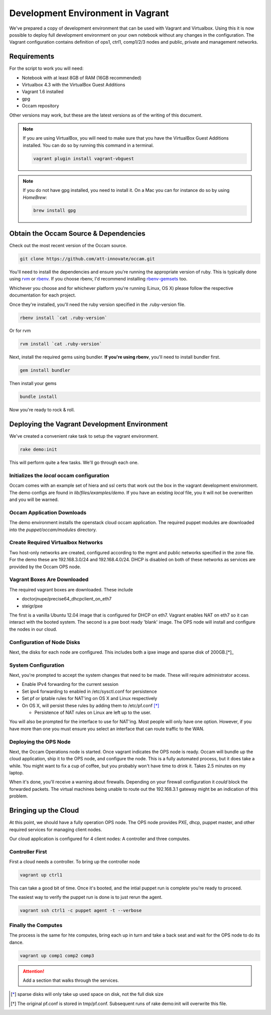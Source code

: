 ==================================
Development Environment in Vagrant
==================================

We've prepared a copy of development environment that can be used with Vagrant
and Virtualbox. Using this it is now possible to deploy full development
environment on your own notebook without any changes in the configuration. The
Vagrant configuration contains definition of ops1, ctrl1, comp1/2/3 nodes and
public, private and management networks.

Requirements
============

For the script to work you will need:

* Notebook with at least 8GB of RAM (16GB recommended)
* Virtualbox 4.3 with the VirtualBox Guest Additions 
* Vagrant 1.6 installed
* gpg
* Occam repository

Other versions may work, but these are the latest versions as of the writing of
this document.

.. Note::

    If you are using VirtualBox, you will need to make sure that you have the VirtualBox Guest Additions installed. You can do so by 
    running this command in a terminal. 

    .. code-block:: bash

      vagrant plugin install vagrant-vbguest

.. Note::

    If you do not have gpg installed, you need to install it. On a Mac you can for instance do so by using *HomeBrew*:

    .. code-block:: bash

      brew install gpg


Obtain the Occam Source & Dependencies
======================================

Check out the most recent version of the Occam source.

.. code-block:: bash

    git clone https://github.com/att-innovate/occam.git

You'll need to install the dependencies and ensure you're running the
appropriate version of ruby. This is typically done using rvm_ or rbenv_. If you
choose rbenv, I'd recommend installing rbenv-gemsets_ too.

Whichever you choose and for whichever platform you're running (Linux, OS X)
please follow the respective documentation for each project.

Once they're installed, you'll need the ruby version specified in the
.ruby-version file.

.. code-block:: bash

    rbenv install `cat .ruby-version`

Or for rvm

.. code-block:: bash

    rvm install `cat .ruby-version`


Next, install the required gems using bundler. **If you're using rbenv**, you'll
need to install bundler first.

.. code-block:: bash

    gem install bundler

Then install your gems

.. code-block:: bash

    bundle install

Now you're ready to rock & roll.


Deploying the Vagrant Development Environment
=============================================

We've created a convenient rake task to setup the vagrant environment.

.. code-block:: bash

    rake demo:init

This will perform quite a few tasks. We'll go through each one.

Initializes the `local` occam configuration
--------------------------------------------

Occam comes with an example set of hiera and ssl certs that work out the box in
the vagrant development environment. The demo configs are found in
`lib/files/examples/demo`. If you have an existing `local` file, you it will not
be overwritten and you will be warned.

Occam Application Downloads
---------------------------

The demo environment installs the openstack cloud occam application. The
required puppet modules are downloaded into the `puppet/occam/modules`
directory.

Create Required Virtualbox Networks
-----------------------------------

Two host-only networks are created, configured according to the mgmt and public
networks specified in the zone file. For the demo these are 192.168.3.0/24 and
192.168.4.0/24. DHCP is disabled on both of these networks as services are
provided by the Occam OPS node.

Vagrant Boxes Are Downloaded
----------------------------

The required vagrant boxes are downloaded. These include

- doctorjnupe/precise64_dhcpclient_on_eth7
- steigr/pxe

The first is a vanilla Ubuntu 12.04 image that is configured for DHCP on eth7.
Vagrant enables NAT on eth7 so it can interact with the booted system. The
second is a pxe boot ready 'blank' image. The OPS node will install and
configure the nodes in our cloud.

Configuration of Node Disks
---------------------------

Next, the disks for each node are configured. This includes both a ipxe image
and sparse disk of 200GB.[*]_


System Configuration
--------------------

Next, you're prompted to accept the system changes that need to be made. These
will require administrator access.

- Enable IPv4 forwarding for the current session
- Set ipv4 forwarding to enabled in /etc/sysctl.conf for persistence
- Set pf or iptable rules for NAT'ing on OS X and Linux respectively
- On OS X, will persist these rules by adding them to /etc/pf.conf [*]_

  + Persistence of NAT rules on Linux are left up to the user.

You will also be prompted for the interface to use for NAT'ing. Most people will
only have one option. However, if you have more than one you must ensure you
select an interface that can route traffic to the WAN.

Deploying the OPS Node
-----------------------

Next, the Occam Operations node is started. Once vagrant indicates the OPS node
is ready. Occam will bundle up the cloud application, ship it to the OPS node,
and configure the node. This is a fully automated process, but it does take a
while. You might want to fix a cup of coffee, but you probably won't have time 
to drink it. Takes 2.5  minutes on my laptop.

When it's done, you'll receive a warning about firewalls. Depending on your 
firewall configuration it *could* block the forwarded packets. The virtual 
machines being unable to route out the 192.168.3.1 gateway might be an 
indication of this problem.

Bringing up the Cloud
======================

At this point, we should have a fully operation OPS node. The OPS node provides
PXE, dhcp, puppet master, and other required services for managing client nodes.

Our cloud application is configured for 4 client nodes: A controller and three
computes. 

Controller First
----------------

First a cloud needs a controller. To bring up the controller node

.. code-block:: bash

    vagrant up ctrl1

This can take a good bit of time. Once it's booted, and the intial puppet run is 
complete you're ready to proceed.

The easiest way to verify the puppet run is done is to just rerun the agent.

.. code-block:: bash

    vagrant ssh ctrl1 -c puppet agent -t --verbose

Finally the Computes
--------------------

The process is the same for hte computes, bring each up in turn and take a back 
seat and wait for the OPS node to do its dance.

.. code-block:: bash

    vagrant up comp1 comp2 comp3

.. attention:: Add a section that walks through the services.
   

.. _rbenv: https://github.com/sstephenson/rbenv
.. _rvm: http://rvm.io
.. _rbenv-gemsets: https://github.com/jf/rbenv-gemset
.. _homebrew: http://brew.sh

.. [*] sparse disks will only take up used space on disk, not the full disk size
.. [*] The original pf.conf is stored in tmp/pf.conf. Subsequent runs of rake demo:init
       will overwrite this file.
